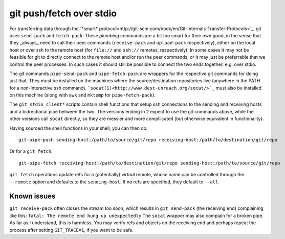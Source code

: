 git push/fetch over stdio
================

For transferring data through the `*smart* protocol<http://git-scm.com/book/en/Git-Internals-Transfer-Protocols>`_, git uses ``send-pack`` and ``fetch-pack``. These *plumbing* commands are a bit too smart for their own good, in the sense that they _always_ need to call their peer commands (``receive-pack`` and ``upload-pack`` respectively), either on the local host or over ssh to the remote host (for ``file://`` and ``ssh://`` remotes, respectively). In some cases it may not be feasible for git to directly connect to the remote host and/or run the peer commands, or it may just be preferrable that we control the peer processes. In such cases it should still be possible to connect the two ends together, e.g. over stdio.

The git commands ``pipe-send-pack`` and ``pipe-fetch-pack`` are wrappers for the respective git commands for doing just that. They must be installed on the machines where the source/destination repositories live (anywhere in the PATH for a non-interactive ssh command). ```socat(1)<http://www.dest-unreach.org/socat/>`_`` must also be installed on this machine (along with ``awk`` and ``mktemp`` for ``pipe-fetch-pack``).

The ``git_stdio_client*`` scripts contain shell functions that setup ssh connections to the sending and receiving hosts and a bidrectional pipe between the two. The versions ending in ``2`` expect to use the git commands above, while the other versions call ``socat`` directly, so they are messier and more compllicated (but otherwise equivalent in functionality).

Having sourced the shell functions in your shell, you can then do::

    git-pipe-push sending-host:/path/to/source/git/repo receiving-host:/path/to/destination/git/repo
 
Or for a ``git fetch``::

    git-pipe-fetch receiving-host:/path/to/destination/git/repo sending-host:/path/to/source/git/repo
 
``git fetch`` operations update refs for a (potentially) *virtual* remote, whose name can be controlled through the ``--remote`` option and defaults to the ``sending-host``. If no refs are specified, they default to ``--all``.

Known issues
^^^^^^^^^^^

``git receive-pack`` often closes the stream too soon, which results in ``git send-pack`` (the receiving end) complaining like this: ``fatal: The remote end hung up unexpectedly`` The ``socat`` wrapper may also complain for a broken pipe. As far as I understand, this is harmless. You may verify refs and objects on the receiving end and perhaps repeat the process after setting ``GIT_TRACE=1``, if you want to be safe.
